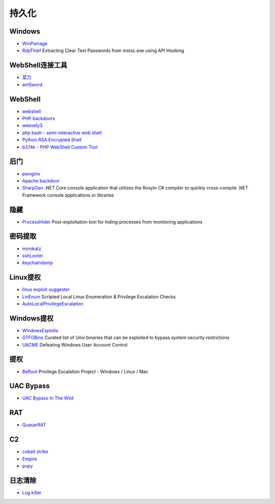 持久化
----------------------------------------

Windows
~~~~~~~~~~~~~~~~~~~~~~~~~~~~~~~~~~~~~~~~
- `WinPwnage <https://github.com/rootm0s/WinPwnage>`_
- `RdpThief <https://github.com/0x09AL/RdpThief>`_ Extracting Clear Text Passwords from mstsc.exe using API Hooking

WebShell连接工具
~~~~~~~~~~~~~~~~~~~~~~~~~~~~~~~~~~~~~~~~
- `菜刀 <https://github.com/Chora10/Cknife>`_
- `antSword <https://github.com/antoor/antSword>`_

WebShell
~~~~~~~~~~~~~~~~~~~~~~~~~~~~~~~~~~~~~~~~
- `webshell <https://github.com/tennc/webshell>`_
- `PHP backdoors <https://github.com/bartblaze/PHP-backdoors>`_
- `weevely3 <https://github.com/epinna/weevely3>`_
- `php bash - semi-interactive web shell <https://github.com/Arrexel/phpbash>`_
- `Python RSA Encrypted Shell <https://github.com/Eitenne/TopHat.git>`_
- `b374k - PHP WebShell Custom Tool <https://github.com/b374k/b374k>`_

后门
~~~~~~~~~~~~~~~~~~~~~~~~~~~~~~~~~~~~~~~~
- `pwnginx <https://github.com/t57root/pwnginx>`_
- `Apache backdoor <https://github.com/WangYihang/Apache-HTTP-Server-Module-Backdoor>`_
- `SharpGen <https://github.com/cobbr/SharpGen>`_  .NET Core console application that utilizes the Rosyln C# compiler to quickly cross-compile .NET Framework console applications or libraries

隐藏
~~~~~~~~~~~~~~~~~~~~~~~~~~~~~~~~~~~~~~~~
- `ProcessHider <https://github.com/M00nRise/ProcessHider>`_ Post-exploitation tool for hiding processes from monitoring applications

密码提取
~~~~~~~~~~~~~~~~~~~~~~~~~~~~~~~~~~~~~~~~
- `mimikatz <https://github.com/gentilkiwi/mimikatz>`_
- `sshLooter <https://github.com/mthbernardes/sshLooter>`_
- `keychaindump <https://github.com/juuso/keychaindump>`_

Linux提权
~~~~~~~~~~~~~~~~~~~~~~~~~~~~~~~~~~~~~~~~
- `linux exploit suggester <https://github.com/mzet-/linux-exploit-suggester>`_
- `LinEnum <https://github.com/rebootuser/LinEnum>`_ Scripted Local Linux Enumeration & Privilege Escalation Checks
- `AutoLocalPrivilegeEscalation <https://github.com/ngalongc/AutoLocalPrivilegeEscalation>`_

Windows提权
~~~~~~~~~~~~~~~~~~~~~~~~~~~~~~~~~~~~~~~~
- `WindowsExploits <https://github.com/abatchy17/WindowsExploits>`_
- `GTFOBins <https://github.com/GTFOBins/GTFOBins.github.io>`_ Curated list of Unix binaries that can be exploited to bypass system security restrictions
- `UACME <https://github.com/hfiref0x/UACME>`_ Defeating Windows User Account Control

提权
~~~~~~~~~~~~~~~~~~~~~~~~~~~~~~~~~~~~~~~~
- `BeRoot <https://github.com/AlessandroZ/BeRoot>`_ Privilege Escalation Project - Windows / Linux / Mac

UAC Bypass
~~~~~~~~~~~~~~~~~~~~~~~~~~~~~~~~~~~~~~~~
- `UAC Bypass In The Wild <https://github.com/sailay1996/UAC_Bypass_In_The_Wild>`_

RAT
~~~~~~~~~~~~~~~~~~~~~~~~~~~~~~~~~~~~~~~~
- `QuasarRAT <https://github.com/quasar/QuasarRAT>`_

C2
~~~~~~~~~~~~~~~~~~~~~~~~~~~~~~~~~~~~~~~~
- `cobalt strike <https://www.cobaltstrike.com>`_
- `Empire <https://github.com/EmpireProject/Empire>`_
- `pupy <https://github.com/n1nj4sec/pupy>`_

日志清除
~~~~~~~~~~~~~~~~~~~~~~~~~~~~~~~~~~~~~~~~
- `Log killer <https://github.com/Rizer0/Log-killer>`_
